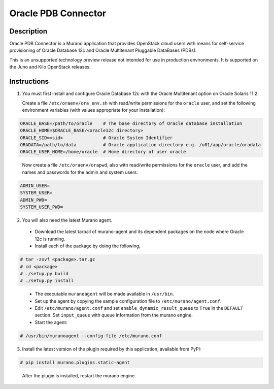 ====================
Oracle PDB Connector
====================

Description
-----------

Oracle PDB Connector is a Murano application that provides OpenStack cloud
users with means for self-service provisioning of Oracle Database 12c and
Oracle Multitenant Pluggable DataBases (PDBs).

This is an unsupported technology preview release not intended for use in
production environments.  It is supported on the Juno and Kilo OpenStack
releases.

Instructions
------------

1. You must first install and configure Oracle Database 12c with the Oracle
   Multitenant option on Oracle Solaris 11.2.

   Create a file ``/etc/oraenv/ora_env.sh`` with read/write permissions for
   the ``oracle`` user, and set the following environment variables (with
   values appropriate for your installation):

.. sourcecode:: bash

   ORACLE_BASE=/path/to/oracle    # The base directory of Oracle database installation
   ORACLE_HOME=$ORACLE_BASE/<oracle12c directory>
   ORACLE_SID=<sid>               # Oracle System Identifier
   ORADATA=/path/to/data          # Oracle application directory e.g. /u01/app/oracle/oradata
   ORACLE_USER_HOME=/home/oracle  # Home directory of user oracle
..

   Now create a file ``/etc/oraenv/orapwd``, also with read/write permissions
   for the ``oracle`` user, and add the names and passwords for the admin and
   system users:

.. sourcecode:: shell

   ADMIN_USER=
   SYSTEM_USER=
   ADMIN_PWD=
   SYSTEM_USER_PWD=
..


2. You will also need the latest Murano agent.

  - Download the latest tarball of murano-agent and its dependent packages
    on the node where Oracle 12c is running.

  - Install each of the package by doing the following,
.. sourcecode:: console

    # tar -zxvf <package>.tar.gz
    # cd <package>
    # ./setup.py build
    # ./setup.py install
..

  - The executable ``muranoagent`` will be made available in ``/usr/bin``.

  - Set up the agent by copying the sample configuration file to
    ``/etc/murano/agent.conf``.

  - Edit ``/etc/murano/agent.conf`` and set ``enable_dynamic_result_queue``
    to ``True`` in the ``DEFAULT`` section.  Set ``input_queue`` with queue
    information from the murano engine.

  - Start the agent:
.. sourcecode:: console

    # /usr/bin/muranoagent --config-file /etc/murano.conf
..

3. Install the latest version of the plugin required by this application,
   available from PyPI:

.. sourcecode:: console

   # pip install murano.plugins.static-agent
..

   After the plugin is installed, restart the murano engine.
